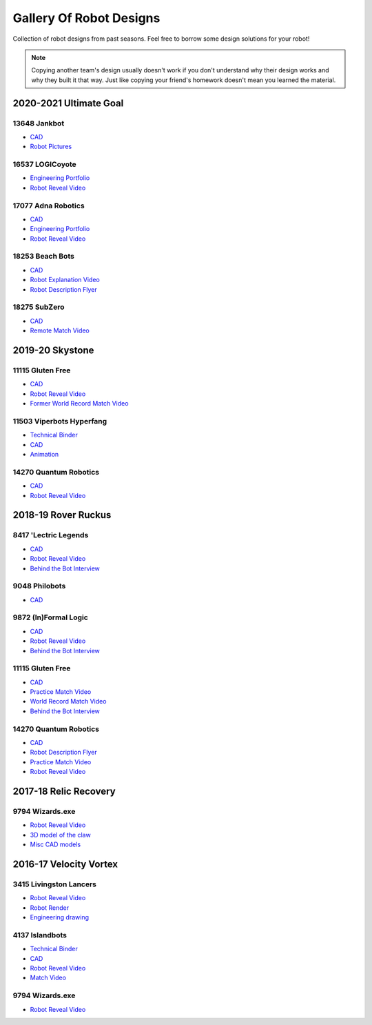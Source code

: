 Gallery Of Robot Designs
========================

Collection of robot designs from past seasons. Feel free to borrow some design solutions for your robot!

.. note:: Copying another team's design usually doesn't work if you don't understand why their design works and why they built it that way. Just like copying your friend's homework doesn't mean you learned the material.

2020-2021 Ultimate Goal
-----------------------

13648 Jankbot
^^^^^^^^^^^^^

- `CAD <https://cad.onshape.com/documents/ec03c5a1726117b5dd0ef434/v/26fc62a203f44bf75b45a13d/e/863dc892f987c32991536897>`__
- `Robot Pictures <https://photos.google.com/share/AF1QipORERv83O2EB2hgFqmfkuEavisH8N4cqhkPNFVCDFGqgaVcj6ED77WXLYPi9yIQIQ?key=VUhvZmxIejYwRUU4b3lPaXZTcmZ0emFsa21yNy13>`__

16537 LOGICoyote
^^^^^^^^^^^^^^^^

- `Engineering Portfolio <https://drive.google.com/file/d/1pJoChbVlvHk76GqQmj4wkOcPWZAHNehL/edit>`__
- `Robot Reveal Video <https://www.youtube.com/watch?v=eSGSAS1RTHQ>`__

17077 Adna Robotics
^^^^^^^^^^^^^^^^^^^

- `CAD <https://viewer.autodesk.com/id/dXJuOmFkc2sub2JqZWN0czpvcy5vYmplY3Q6YTM2MHZpZXdlci90NjM3NjM1NDk0NDAxOTEyMTg3X2Y5OWYzOTk1LTc5OGItNGZlYy04Zjk1LTk1MjNmMTQ5MmJmYS5jb2xsYWJvcmF0aW9u?sheetId=NjgwMGM2NmEtZjg0Mi00MmIxLWFlZjctZWQ3MzI0YzRkN2Iz>`__
- `Engineering Portfolio <https://docs.google.com/document/d/1Gd3HlolZlD26xz__ngC1cJsoUYtvUFR_MTUYkEW_L1g/edit>`__
- `Robot Reveal Video <https://www.youtube.com/watch?v=mSsAVnTCXg0>`__

18253 Beach Bots
^^^^^^^^^^^^^^^^

- `CAD <https://cad.onshape.com/documents/c4258a3b5a1dbcdad41e21f5/w/4f7810069e9b16a173d2bf0a/e/f837c09187d1cca462aaeca2>`_
- `Robot Explanation Video <https://www.youtube.com/watch?v=fZFT6Cdp58g>`_
- `Robot Description Flyer <https://www.canva.com/design/DAEkqnr3g_8/vUqf5zKo3njwY0KRxsmhXg/view>`_

18275 SubZero
^^^^^^^^^^^^^

- `CAD <https://gmail455333.autodesk360.com/g/shares/SH56a43QTfd62c1cd968310eba6a86848032>`__
- `Remote Match Video <https://www.youtube.com/watch?v=4Y9WguSl4DE>`__

2019-20 Skystone
----------------

11115 Gluten Free
^^^^^^^^^^^^^^^^^

- `CAD <https://myhub.autodesk360.com/ue2b675b9/g/shares/SH919a0QTf3c32634dcf988c313f186aa49c?viewState=NoIgbgDAdAjCA0IDeAdEAXAngBwKZoC40ARXAZwEsBzAOzXjQEMyzd1C0AmAM0YCMAbAA4IAdgC0uEQBNxAFm6cY4vhFydx3IZ2kBmIQO4Lc%2BEAF8QAXSA>`__
- `Robot Reveal Video <https://www.youtube.com/watch?v=i2g_b54MEFI>`__
- `Former World Record Match Video <https://www.youtube.com/watch?v=hL4nYgLUCeg>`__

11503 Viperbots Hyperfang
^^^^^^^^^^^^^^^^^^^^^^^^^

- `Technical Binder <https://docs.google.com/presentation/d/1MtXrXihTsF2XNWUVU9fH8fmdqNRnnIpUPR5ZxJDZaH0/edit?usp=sharing>`__
- `CAD <https://myhub.autodesk360.com/ue2d6cfee/g/shares/SH919a0QTf3c32634dcfc62291ba1fe920f7>`__
- `Animation <https://drive.google.com/file/d/1wCHZ42TfqL1imSi1w5dGu1kQKBtCGrvr/view?usp=drive_open>`__

14270 Quantum Robotics
^^^^^^^^^^^^^^^^^^^^^^

- `CAD <https://myhub.autodesk360.com/ue2b699be/g/shares/SH56a43QTfd62c1cd968c54efb8b6d65921b>`__
- `Robot Reveal Video <https://www.youtube.com/watch?v=3d8-TN8YVNU>`__

2018-19 Rover Ruckus
--------------------

8417 'Lectric Legends
^^^^^^^^^^^^^^^^^^^^^

- `CAD <https://myhub.autodesk360.com/ue2d6cfee/g/shares/SH919a0QTf3c32634dcf9939325e4a438df9>`__
- `Robot Reveal Video <https://drive.google.com/file/d/1O44wlNqllfe16ktQYHCRPb-YUxIXzPUp/view>`__
- `Behind the Bot Interview <https://www.youtube.com/watch?v=IW70TEpFtxM>`__

9048 Philobots
^^^^^^^^^^^^^^

- `CAD <https://myhub.autodesk360.com/ue2d6cfee/g/shares/SH919a0QTf3c32634dcf1857225708295441>`__

9872 (In)Formal Logic
^^^^^^^^^^^^^^^^^^^^^

- `CAD <https://myhub.autodesk360.com/ue2814ea3/g/shares/SH56a43QTfd62c1cd968250c04221a0d6400>`__
- `Robot Reveal Video <https://www.youtube.com/watch?v=pMI2PXhnlS0>`__
- `Behind the Bot Interview <https://www.youtube.com/watch?v=6PjfbOV496c>`__


11115 Gluten Free
^^^^^^^^^^^^^^^^^

- `CAD <https://myhub.autodesk360.com/ue2d6cfee/g/shares/SH919a0QTf3c32634dcf876fb9be002654e2>`__
- `Practice Match Video <https://www.youtube.com/watch?v=NQvhvYJXVMA>`__
- `World Record Match Video <https://www.youtube.com/watch?v=Nm3ff5JqvzM>`__
- `Behind the Bot Interview <https://www.youtube.com/watch?v=zun--sNljks>`__

14270 Quantum Robotics
^^^^^^^^^^^^^^^^^^^^^^

- `CAD <https://myhub.autodesk360.com/ue2b699be/g/shares/SH56a43QTfd62c1cd968e7fc6e5b3808809c>`__
- `Robot Description Flyer <https://qrobotics.blob.core.windows.net/2018/mti.pdf>`__
- `Practice Match Video <https://www.youtube.com/watch?v=v4Jpfe0eJUc>`__
- `Robot Reveal Video <https://www.youtube.com/watch?v=v4XP_VJ7nZU>`__


2017-18 Relic Recovery
----------------------

9794 Wizards.exe
^^^^^^^^^^^^^^^^

- `Robot Reveal Video <https://www.youtube.com/watch?v=wBmb-4cu4Vs>`__
- `3D model of the claw <https://www.thingiverse.com/thing:2785600>`__
- `Misc CAD models <https://drive.google.com/drive/folders/1Ng-DqcyMdsfpHy7Mc6W0cfxUMahaA2Sn>`__

2016-17 Velocity Vortex
-----------------------

3415 Livingston Lancers
^^^^^^^^^^^^^^^^^^^^^^^

- `Robot Reveal Video <https://www.youtube.com/watch?v=8jvF94d46cs>`__
- `Robot Render <https://drive.google.com/file/d/1oCy7M8DCr8fLGUcjR6L4Akm1JUgkqhYt/view?usp=drive_open>`__
- `Engineering drawing <https://drive.google.com/file/d/1YQMyEWS5sPdL1YOPntXIR0FdsY30-G6H/view?usp=drive_open>`__

4137 Islandbots
^^^^^^^^^^^^^^^

- `Technical Binder <https://docs.google.com/document/d/1RMsGYUu_mo943I42diFhakRUgHF-Bi4TcWEwkxHUE9g/edit?usp=sharing>`__
- `CAD <https://myhub.autodesk360.com/ue2801558/g/shares/SH7f1edQT22b515c761ec425b0f17a8d8573>`__
- `Robot Reveal Video <https://www.youtube.com/watch?v=acWoCPkWOZs>`__
- `Match Video <https://www.youtube.com/watch?v=myq3DyHqM0w>`__

9794 Wizards.exe
^^^^^^^^^^^^^^^^

- `Robot Reveal Video <https://www.youtube.com/watch?v=pJs-R-j0zXg>`__
